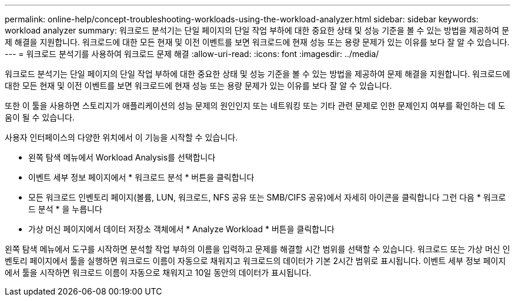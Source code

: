 ---
permalink: online-help/concept-troubleshooting-workloads-using-the-workload-analyzer.html 
sidebar: sidebar 
keywords: workload analyzer 
summary: 워크로드 분석기는 단일 페이지의 단일 작업 부하에 대한 중요한 상태 및 성능 기준을 볼 수 있는 방법을 제공하여 문제 해결을 지원합니다. 워크로드에 대한 모든 현재 및 이전 이벤트를 보면 워크로드에 현재 성능 또는 용량 문제가 있는 이유를 보다 잘 알 수 있습니다. 
---
= 워크로드 분석기를 사용하여 워크로드 문제 해결
:allow-uri-read: 
:icons: font
:imagesdir: ../media/


[role="lead"]
워크로드 분석기는 단일 페이지의 단일 작업 부하에 대한 중요한 상태 및 성능 기준을 볼 수 있는 방법을 제공하여 문제 해결을 지원합니다. 워크로드에 대한 모든 현재 및 이전 이벤트를 보면 워크로드에 현재 성능 또는 용량 문제가 있는 이유를 보다 잘 알 수 있습니다.

또한 이 툴을 사용하면 스토리지가 애플리케이션의 성능 문제의 원인인지 또는 네트워킹 또는 기타 관련 문제로 인한 문제인지 여부를 확인하는 데 도움이 될 수 있습니다.

사용자 인터페이스의 다양한 위치에서 이 기능을 시작할 수 있습니다.

* 왼쪽 탐색 메뉴에서 Workload Analysis를 선택합니다
* 이벤트 세부 정보 페이지에서 * 워크로드 분석 * 버튼을 클릭합니다
* 모든 워크로드 인벤토리 페이지(볼륨, LUN, 워크로드, NFS 공유 또는 SMB/CIFS 공유)에서 자세히 아이콘을 클릭합니다 image:../media/more-icon.gif[""]그런 다음 * 워크로드 분석 * 을 누릅니다
* 가상 머신 페이지에서 데이터 저장소 객체에서 * Analyze Workload * 버튼을 클릭합니다


왼쪽 탐색 메뉴에서 도구를 시작하면 분석할 작업 부하의 이름을 입력하고 문제를 해결할 시간 범위를 선택할 수 있습니다. 워크로드 또는 가상 머신 인벤토리 페이지에서 툴을 실행하면 워크로드 이름이 자동으로 채워지고 워크로드의 데이터가 기본 2시간 범위로 표시됩니다. 이벤트 세부 정보 페이지에서 툴을 시작하면 워크로드 이름이 자동으로 채워지고 10일 동안의 데이터가 표시됩니다.

